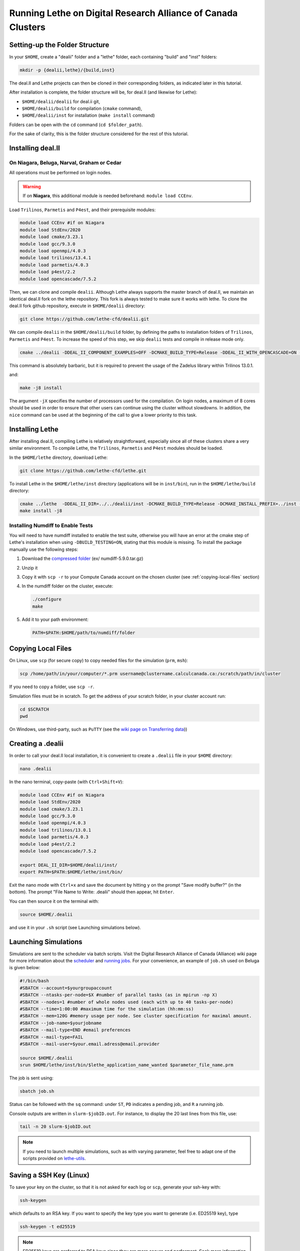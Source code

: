 =============================================================
Running Lethe on Digital Research Alliance of Canada Clusters
=============================================================


Setting-up the Folder Structure
-------------------------------

In your ``$HOME``, create a "dealii" folder and a "lethe" folder, each containing "build" and "inst" folders:

.. code-block:: text
  :class: copy-button

  mkdir -p {dealii,lethe}/{build,inst}

The deal.II and Lethe projects can then be cloned in their corresponding folders, as indicated later in this tutorial.

After installation is complete, the folder structure will be, for deal.II (and likewise for Lethe):

* ``$HOME/dealii/dealii`` for deal.ii git,
* ``$HOME/dealii/build`` for compilation (``cmake`` command),
* ``$HOME/dealii/inst`` for installation (``make install`` command)

Folders can be open with the ``cd`` command (``cd $folder_path``).

For the sake of clarity, this is the folder structure considered for the rest of this tutorial.

Installing deal.II
------------------

On Niagara, Beluga, Narval, Graham or Cedar
~~~~~~~~~~~~~~~~~~~~~~~~~~~~~~~~~~~~~~~~~~~

All operations must be performed on login nodes.

.. warning::
 If on **Niagara**, this additional module is needed beforehand: ``module load CCEnv``.

Load ``Trilinos``, ``Parmetis`` and ``P4est``, and their prerequisite modules:

.. code-block:: text
  :class: copy-button

  module load CCEnv #if on Niagara
  module load StdEnv/2020
  module load cmake/3.23.1
  module load gcc/9.3.0
  module load openmpi/4.0.3
  module load trilinos/13.4.1
  module load parmetis/4.0.3
  module load p4est/2.2
  module load opencascade/7.5.2

Then, we can clone and compile ``dealii``. Although Lethe always supports the master branch of deal.II, we maintain an identical deal.II fork on the lethe repository. This fork is always tested to make sure it works with lethe. To clone the deal.II fork github repository, execute in ``$HOME/dealii`` directory:

.. code-block:: text
  :class: copy-button

  git clone https://github.com/lethe-cfd/dealii.git

We can compile ``dealii`` in the ``$HOME/dealii/build`` folder, by defining the paths to installation folders of ``Trilinos``, ``Parmetis`` and ``P4est``. To increase the speed of this step, we skip ``dealii`` tests and compile in release mode only.

.. code-block:: text
  :class: copy-button

  cmake ../dealii -DDEAL_II_COMPONENT_EXAMPLES=OFF -DCMAKE_BUILD_TYPE=Release -DDEAL_II_WITH_OPENCASCADE=ON -DOPENCASCADE_DIR=$EBROOTOPENCASCADE -DDEAL_II_WITH_MPI=ON -DDEAL_II_WITH_TRILINOS=ON -DTRILINOS_DIR=$EBROOTTRILINOS -DDEAL_II_WITH_P4EST=ON -DP4EST_DIR=$EBROOTP4EST -DDEAL_II_WITH_METIS=ON -DMETIS_DIR=$EBROOTPARMETIS -DCMAKE_INSTALL_PREFIX=../inst -DTrilinos_FIND_COMPONENTS="Pike;PikeImplicit;PikeBlackBox;TrilinosCouplings;Panzer;PanzerMiniEM;PanzerAdaptersSTK;PanzerDiscFE;PanzerDofMgr;PanzerCore;Piro;ROL;Stokhos;Tempus;Rythmos;ShyLU;ShyLU_DD;ShyLU_DDCommon;ShyLU_DDFROSch;ShyLU_DDBDDC;Zoltan2;Zoltan2Sphynx;MueLu;Moertel;NOX;Phalanx;Percept;STK;STKExprEval;STKDoc_tests;STKUnit_tests;STKBalance;STKTools;STKTransfer;STKSearchUtil;STKSearch;STKUnit_test_utils;STKNGP_TEST;STKIO;STKMesh;STKTopology;STKSimd;STKUtil;STKMath;Compadre;Intrepid2;Intrepid;Teko;FEI;Stratimikos;Ifpack2;Anasazi;Komplex;SEACAS;SEACASEx2ex1v2;SEACASTxtexo;SEACASNumbers;SEACASNemspread;SEACASNemslice;SEACASMat2exo;SEACASMapvar-kd;SEACASMapvar;SEACASMapvarlib;SEACASExplore;SEACASGrepos;SEACASGenshell;SEACASGen3D;SEACASGjoin;SEACASFastq;SEACASEx1ex2v2;SEACASExo_format;SEACASExotxt;SEACASExomatlab;SEACASExodiff;SEACASExo2mat;SEACASEpu;SEACASEjoin;SEACASConjoin;SEACASBlot;SEACASAprepro;SEACASAlgebra;SEACASPLT;SEACASSVDI;SEACASSuplibCpp;SEACASSuplibC;SEACASSuplib;SEACASSupes;SEACASAprepro_lib;SEACASChaco;SEACASIoss;SEACASNemesis;SEACASExoIIv2for32;SEACASExodus_for;SEACASExodus;Amesos2;ShyLU_Node;ShyLU_NodeTacho;ShyLU_NodeHTS;Belos;ML;Ifpack;Zoltan2Core;Pamgen;Amesos;Galeri;AztecOO;Pliris;Isorropia;Xpetra;Thyra;ThyraTpetraAdapters;ThyraEpetraExtAdapters;ThyraEpetraAdapters;ThyraCore;Domi;TrilinosSS;Tpetra;TpetraCore;TpetraTSQR;TpetraClassic;EpetraExt;Triutils;Shards;Zoltan;Epetra;MiniTensor;Sacado;RTOp;KokkosKernels;Teuchos;TeuchosKokkosComm;TeuchosKokkosCompat;TeuchosRemainder;TeuchosNumerics;TeuchosComm;TeuchosParameterList;TeuchosParser;TeuchosCore;Kokkos;KokkosAlgorithms;KokkosContainers;KokkosCore;Gtest;TrilinosATDMConfigTests;TrilinosFrameworkTests"

This command is absolutely barbaric, but it is required to prevent the usage of the Zadelus library within Trilinos 13.0.1.

and:

.. code-block:: text
  :class: copy-button

  make -j8 install

The argument ``-jX`` specifies the number of processors used for the compilation. On login nodes, a maximum of 8 cores should be used in order to ensure that other users can continue using the cluster without slowdowns. In addition, the ``nice`` command can be used at the beginning of the call to give a lower priority to this task.

Installing Lethe
----------------

After installing deal.II, compiling Lethe is relatively straightforward, especially since all of these clusters share a very similar environment. To compile Lethe, the ``Trilinos``, ``Parmetis`` and ``P4est`` modules should be loaded.

In the ``$HOME/lethe`` directory, download Lethe:

.. code-block:: text
  :class: copy-button

  git clone https://github.com/lethe-cfd/lethe.git

To install Lethe in the ``$HOME/lethe/inst`` directory (applications will be in ``inst/bin``), run in the ``$HOME/lethe/build`` directory:

.. code-block:: text
  :class: copy-button

  cmake ../lethe  -DDEAL_II_DIR=../../dealii/inst -DCMAKE_BUILD_TYPE=Release -DCMAKE_INSTALL_PREFIX=../inst -DBUILD_TESTING=OFF
  make install -j8


Installing Numdiff to Enable Tests
~~~~~~~~~~~~~~~~~~~~~~~~~~~~~~~~~~

You will need to have numdiff installed to enable the test suite, otherwise you will have an error at the cmake step of Lethe's installation when using ``-DBUILD_TESTING=ON``, stating that this module is missing. To install the package manually use the following steps:

1. Download the `compressed folder <https://mirror.csclub.uwaterloo.ca/nongnu/numdiff/>`_ (ex/ numdiff-5.9.0.tar.gz)
2. Unzip it
3. Copy it with ``scp -r`` to your Compute Canada account on the chosen cluster (see :ref:`copying-local-files` section)
4. In the numdiff folder on the cluster, execute:

   .. code-block:: text
     :class: copy-button

     ./configure
     make

5. Add it to your path environment:

   .. code-block:: text
     :class: copy-button

     PATH=$PATH:$HOME/path/to/numdiff/folder


.. _copying-local-files:

Copying Local Files
-------------------

On Linux, use ``scp`` (for secure copy) to copy needed files for the simulation (``prm``, ``msh``):

.. code-block:: text
  :class: copy-button

  scp /home/path/in/your/computer/*.prm username@clustername.calculcanada.ca:/scratch/path/in/cluster

If you need to copy a folder, use ``scp -r``.

Simulation files must be in scratch. To get the address of your scratch folder, in your cluster account run:

.. code-block:: text
  :class: copy-button

  cd $SCRATCH
  pwd

On Windows, use third-party, such as ``PuTTY`` (see the `wiki page on Transferring data <https://docs.computecanada.ca/wiki/Transferring_data>`_))


Creating a .dealii
------------------

In order to call your deal.II local installation, it is convenient to create a ``.dealii`` file in your ``$HOME`` directory:

.. code-block:: text
  :class: copy-button

  nano .dealii

In the nano terminal, copy-paste (with ``Ctrl+Shift+V``):

.. code-block:: text
  :class: copy-button

  module load CCEnv #if on Niagara
  module load StdEnv/2020
  module load cmake/3.23.1
  module load gcc/9.3.0
  module load openmpi/4.0.3
  module load trilinos/13.0.1
  module load parmetis/4.0.3
  module load p4est/2.2
  module load opencascade/7.5.2

  export DEAL_II_DIR=$HOME/dealii/inst/
  export PATH=$PATH:$HOME/lethe/inst/bin/

Exit the nano mode with ``Ctrl+x`` and save the document by hitting ``y`` on the prompt "Save modify buffer?" (in the bottom). The prompt "File Name to Write: .dealii" should then appear, hit ``Enter``.

You can then source it on the terminal with:

.. code-block:: text
  :class: copy-button

  source $HOME/.dealii

and use it in your ``.sh`` script (see Launching simulations below).

Launching Simulations
---------------------

Simulations are sent to the scheduler via batch scripts. Visit the Digital Research Alliance of Canada (Alliance) wiki page for more information about the `scheduler <https://docs.alliancecan.ca/wiki/What_is_a_scheduler%3F>`_ and `running jobs <https://docs.alliancecan.ca/wiki/Running_jobs>`_. For your convenience, an example of ``job.sh`` used on Beluga is given below:

.. code-block:: text
  :class: copy-button

  #!/bin/bash
  #SBATCH --account=$yourgroupaccount
  #SBATCH --ntasks-per-node=$X #number of parallel tasks (as in mpirun -np X)
  #SBATCH --nodes=1 #number of whole nodes used (each with up to 40 tasks-per-node)
  #SBATCH --time=1:00:00 #maximum time for the simulation (hh:mm:ss)
  #SBATCH --mem=120G #memory usage per node. See cluster specification for maximal amount.
  #SBATCH --job-name=$yourjobname
  #SBATCH --mail-type=END #email preferences
  #SBATCH --mail-type=FAIL
  #SBATCH --mail-user=$your.email.adress@email.provider

  source $HOME/.dealii
  srun $HOME/lethe/inst/bin/$lethe_application_name_wanted $parameter_file_name.prm

The job is sent using:

.. code-block:: text
  :class: copy-button

  sbatch job.sh

Status can be followed with the ``sq`` command: under ``ST``, ``PD`` indicates a pending job, and ``R`` a running job.

Console outputs are written in ``slurm-$jobID.out``. For instance, to display the 20 last lines from this file, use:

.. code-block:: text
  :class: copy-button

  tail -n 20 slurm-$jobID.out

.. note::
 If you need to launch multiple simulations, such as with varying parameter, feel free to adapt one of the scripts provided on `lethe-utils <https://github.com/lethe-cfd/lethe-utils/tree/master/python/cluster>`_.


Saving a SSH Key (Linux)
------------------------

To save your key on the cluster, so that it is not asked for each log or ``scp``, generate your ssh-key with:

.. code-block:: text
  :class: copy-button

  ssh-keygen

which defaults to an RSA key. If you want to specify the key type you want to generate (i.e. ED25519 key), type

.. code-block:: text
  :class: copy-button

  ssh-keygen -t ed25519

.. note::
  ED25519 keys are preferred to RSA keys since they are more secure and performant. Seek more information in the `Gitlab Documentation<https://docs.gitlab.com/ee/user/ssh.html>`.

To upload this local key to your Compute Canada Database account (CCDB) use:

.. code-block:: text
  :class: copy-button

  ssh-copy-id username@clustername.computecanada.ca

.. warning::
 This command does not work on Niagara anymore. You may use the following:

 .. code-block:: text
  :class: copy-button

  cat ~/.ssh/$KEY_ID.pub

 where ``$KEY_ID.pub`` is the public key file located in ``~/.ssh/``. For more information, see `SSH documentation <https://docs.scinet.utoronto.ca/index.php/SSH#SSH_Keys>`_.
